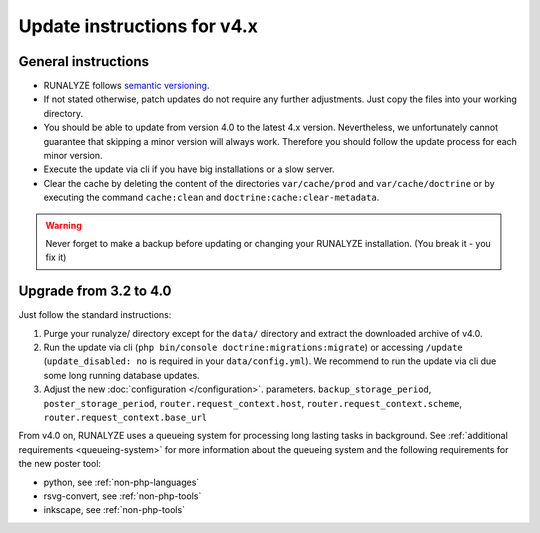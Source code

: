 
Update instructions for v4.x
============================

General instructions
********************

* RUNALYZE follows `semantic versioning <http://semver.org/>`_.
* If not stated otherwise, patch updates do not require any further adjustments.
  Just copy the files into your working directory.
* You should be able to update from version 4.0 to the latest 4.x version.
  Nevertheless, we unfortunately cannot guarantee that skipping a minor version
  will always work. Therefore you should follow the update process for each
  minor version.
* Execute the update via cli if you have big installations or a slow server.
* Clear the cache by deleting the content of the directories ``var/cache/prod``
  and ``var/cache/doctrine`` or by executing the command ``cache:clean`` and
  ``doctrine:cache:clear-metadata``.

.. warning:: Never forget to make a backup before updating or changing your
    RUNALYZE installation. (You break it - you fix it)

Upgrade from 3.2 to 4.0
***********************
Just follow the standard instructions:

1. Purge your runalyze/ directory except for the ``data/`` directory and extract
   the downloaded archive of v4.0.

2. Run the update via cli (``php bin/console doctrine:migrations:migrate``) or
   accessing ``/update`` (``update_disabled: no`` is required in your
   ``data/config.yml``). We recommend to run the update via cli due some long
   running database updates.

3. Adjust the new :doc:`configuration </configuration>`. parameters. ``backup_storage_period``, ``poster_storage_period``, ``router.request_context.host``, ``router.request_context.scheme``, ``router.request_context.base_url``

From v4.0 on, RUNALYZE uses a queueing system for processing long lasting tasks
in background. See :ref:`additional requirements <queueing-system>`
for more information about the queueing system and the following requirements
for the new poster tool:

* python, see :ref:`non-php-languages`
* rsvg-convert, see :ref:`non-php-tools`
* inkscape, see :ref:`non-php-tools`

